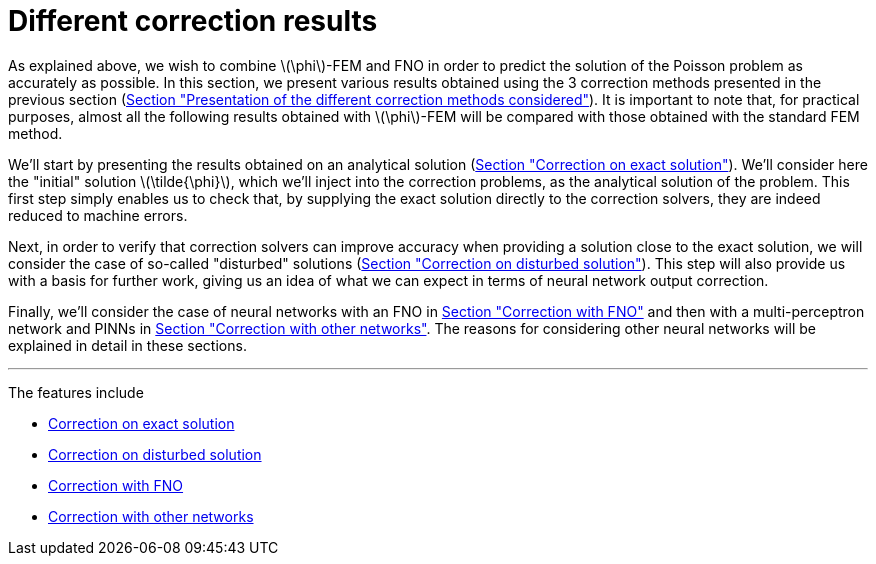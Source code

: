 :stem: latexmath
:xrefstyle: short
= Different correction results

As explained above, we wish to combine stem:[\phi]-FEM and FNO in order to predict the solution of the Poisson problem as accurately as possible. In this section, we present various results obtained using the 3 correction methods presented in the previous section (xref:corr/subsec_1.adoc[Section "Presentation of the different correction methods considered"]). It is important to note that, for practical purposes, almost all the following results obtained with stem:[\phi]-FEM will be compared with those obtained with the standard FEM method.

We'll start by presenting the results obtained on an analytical solution (xref:corr/subsec_2_subsubsec_0.adoc[Section "Correction on exact solution"]). We'll consider here the "initial" solution stem:[\tilde{\phi}], which we'll inject into the correction problems, as the analytical solution of the problem. This first step simply enables us to check that, by supplying the exact solution directly to the correction solvers, they are indeed reduced to machine errors.

Next, in order to verify that correction solvers can improve accuracy when providing a solution close to the exact solution, we will consider the case of so-called "disturbed" solutions (xref:corr/subsec_2_subsubsec_1.adoc[Section "Correction on disturbed solution"]). This step will also provide us with a basis for further work, giving us an idea of what we can expect in terms of neural network output correction.

Finally, we'll consider the case of neural networks with an FNO in xref:corr/subsec_2_subsubsec_2.adoc[Section "Correction with FNO"] and then with a multi-perceptron network and PINNs in xref:corr/subsec_2_subsubsec_3.adoc[Section "Correction with other networks"]. The reasons for considering other neural networks will be explained in detail in these sections.


---
The features include

** xref:corr/subsec_2_subsubsec_0.adoc[Correction on exact solution]

** xref:corr/subsec_2_subsubsec_1.adoc[Correction on disturbed solution]

** xref:corr/subsec_2_subsubsec_2.adoc[Correction with FNO]

** xref:corr/subsec_2_subsubsec_3.adoc[Correction with other networks]

